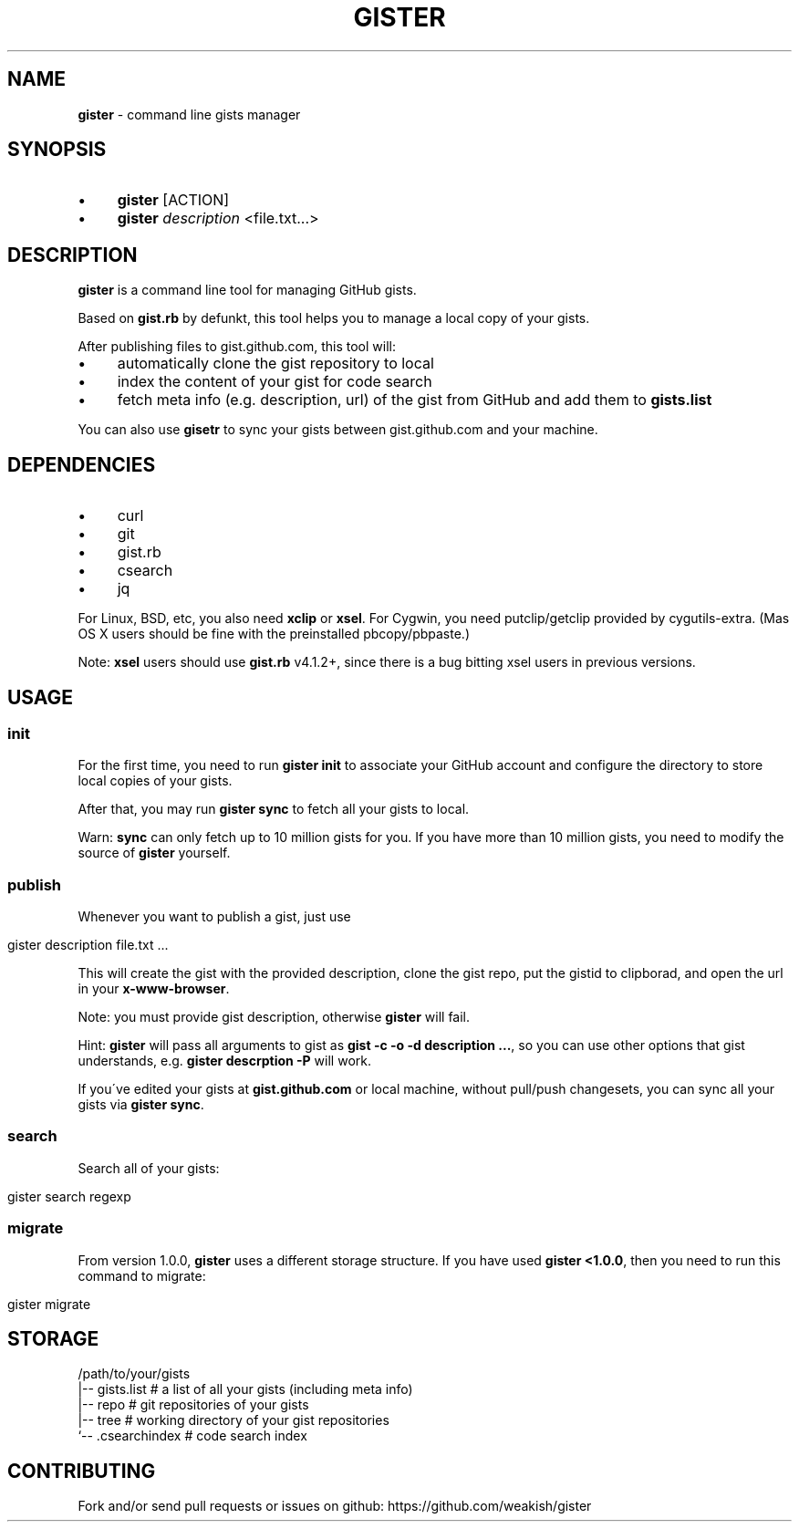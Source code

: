 .\" generated with Ronn/v0.7.3
.\" http://github.com/rtomayko/ronn/tree/0.7.3
.
.TH "GISTER" "1" "November 2013" "" ""
.
.SH "NAME"
\fBgister\fR \- command line gists manager
.
.SH "SYNOPSIS"
.
.IP "\(bu" 4
\fBgister\fR [ACTION]
.
.IP "\(bu" 4
\fBgister\fR \fIdescription\fR <file\.txt\.\.\.>
.
.IP "" 0
.
.SH "DESCRIPTION"
\fBgister\fR is a command line tool for managing GitHub gists\.
.
.P
Based on \fBgist\.rb\fR by defunkt, this tool helps you to manage a local copy of your gists\.
.
.P
After publishing files to gist\.github\.com, this tool will:
.
.IP "\(bu" 4
automatically clone the gist repository to local
.
.IP "\(bu" 4
index the content of your gist for code search
.
.IP "\(bu" 4
fetch meta info (e\.g\. description, url) of the gist from GitHub and add them to \fBgists\.list\fR
.
.IP "" 0
.
.P
You can also use \fBgisetr\fR to sync your gists between gist\.github\.com and your machine\.
.
.SH "DEPENDENCIES"
.
.IP "\(bu" 4
curl
.
.IP "\(bu" 4
git
.
.IP "\(bu" 4
gist\.rb
.
.IP "\(bu" 4
csearch
.
.IP "\(bu" 4
jq
.
.IP "" 0
.
.P
For Linux, BSD, etc, you also need \fBxclip\fR or \fBxsel\fR\. For Cygwin, you need putclip/getclip provided by cygutils\-extra\. (Mas OS X users should be fine with the preinstalled pbcopy/pbpaste\.)
.
.P
Note: \fBxsel\fR users should use \fBgist\.rb\fR v4\.1\.2+, since there is a bug bitting xsel users in previous versions\.
.
.SH "USAGE"
.
.SS "init"
For the first time, you need to run \fBgister init\fR to associate your GitHub account and configure the directory to store local copies of your gists\.
.
.P
After that, you may run \fBgister sync\fR to fetch all your gists to local\.
.
.P
Warn: \fBsync\fR can only fetch up to 10 million gists for you\. If you have more than 10 million gists, you need to modify the source of \fBgister\fR yourself\.
.
.SS "publish"
Whenever you want to publish a gist, just use
.
.IP "" 4
.
.nf

gister description file\.txt \.\.\.
.
.fi
.
.IP "" 0
.
.P
This will create the gist with the provided description, clone the gist repo, put the gistid to clipborad, and open the url in your \fBx\-www\-browser\fR\.
.
.P
Note: you must provide gist description, otherwise \fBgister\fR will fail\.
.
.P
Hint: \fBgister\fR will pass all arguments to gist as \fBgist \-c \-o \-d description \.\.\.\fR, so you can use other options that gist understands, e\.g\. \fBgister descrption \-P\fR will work\.
.
.P
If you\'ve edited your gists at \fBgist\.github\.com\fR or local machine, without pull/push changesets, you can sync all your gists via \fBgister sync\fR\.
.
.SS "search"
Search all of your gists:
.
.IP "" 4
.
.nf

gister search regexp
.
.fi
.
.IP "" 0
.
.SS "migrate"
From version 1\.0\.0, \fBgister\fR uses a different storage structure\. If you have used \fBgister <1\.0\.0\fR, then you need to run this command to migrate:
.
.IP "" 4
.
.nf

gister migrate
.
.fi
.
.IP "" 0
.
.SH "STORAGE"
.
.nf

/path/to/your/gists
|\-\- gists\.list  # a list of all your gists (including meta info)
|\-\- repo # git repositories of your gists
|\-\- tree # working directory of your gist repositories
`\-\- \.csearchindex # code search index
.
.fi
.
.SH "CONTRIBUTING"
Fork and/or send pull requests or issues on github: https://github\.com/weakish/gister
